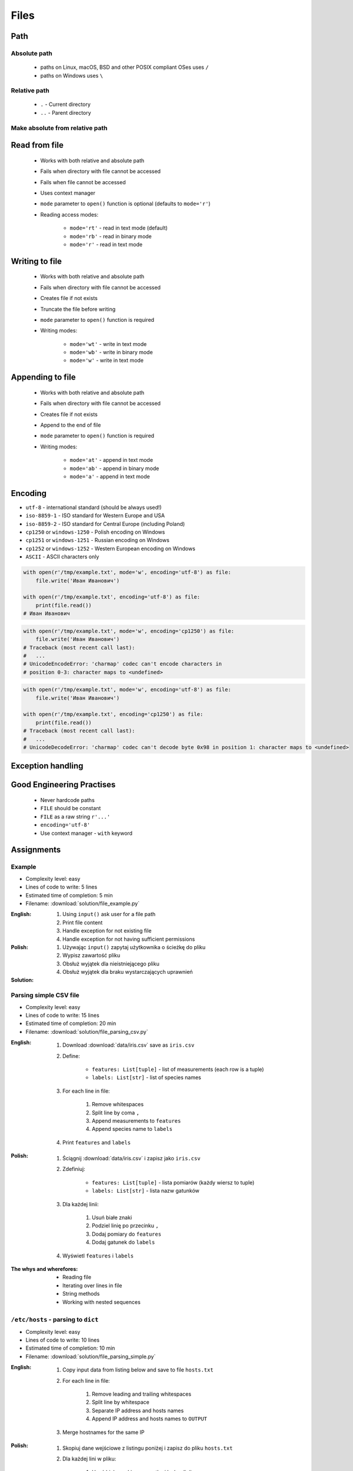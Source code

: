 .. _Basic Files:

*****
Files
*****


Path
====

Absolute path
-------------
.. highlights::
    * paths on Linux, macOS, BSD and other POSIX compliant OSes uses ``/``
    * paths on Windows uses ``\``

.. code-block:: python
    :caption: Windows paths

    FILE = 'C:\\Temp\\iris.csv'
    FILE = r'C:\Temp\iris.csv'

.. code-block:: python
    :caption: POSIX path

    FILE = '/tmp/iris.csv'
    FILE = r'/tmp/iris.csv'

Relative path
-------------
.. highlights::
    * ``.`` - Current directory
    * ``..`` - Parent directory

.. code-block:: python
    :caption: File in the same directory

    FILE = r'iris.csv'
    FILE = r'./iris.csv'

.. code-block:: python
    :caption: File in the child directory

    FILE = r'tmp/iris.csv'
    FILE = r'./tmp/iris.csv'

.. code-block:: python
    :caption: File in parent directory

    FILE = r'../iris.csv'
    FILE = r'../tmp/iris.csv'

.. code-block:: python
    :caption: File in two directories up directory

    FILE = r'../../iris.csv'
    FILE = r'../../tmp/iris.csv'

Make absolute from relative path
--------------------------------
.. code-block:: python
    :caption: Make absolute from relative path

    from os.path import dirname, join


    __file__
    # /home/python/my_script.py

    dirname(__file__)
    # /home/python/

    join(dirname(__file__), 'iris.csv')
    # /home/python/iris.csv


Read from file
==============
.. highlights::
    * Works with both relative and absolute path
    * Fails when directory with file cannot be accessed
    * Fails when file cannot be accessed
    * Uses context manager
    * ``mode`` parameter to ``open()`` function is optional (defaults to ``mode='r'``)
    * Reading access modes:

        * ``mode='rt'`` - read in text mode (default)
        * ``mode='rb'`` - read in binary mode
        * ``mode='r'`` - read in text mode

.. code-block:: python
    :caption: Reading file line by line

    with open(r'/tmp/iris.csv') as file:
        for line in file:
            print(line)

.. code-block:: python
    :caption: Read whole file as a text to ``content`` variable

    with open(r'/tmp/iris.csv') as file:
        content = file.read()

.. code-block:: python
    :caption: Reading file as ``list`` with lines

    with open(r'/tmp/iris.csv') as file:
        lines = file.readlines()

.. code-block:: python
    :caption: Read selected (1-30) lines from file

    with open(r'/tmp/iris.csv') as file:
        lines = file.readlines()[1:30]

.. code-block:: python
    :caption: Read selected (1-30) lines from file

    with open(r'/tmp/iris.csv') as file:
        for line in file.readlines()[1:30]:
            print(line)

.. code-block:: python
    :caption: Read whole file and split by lines, separate header from content

    with open(r'/tmp/iris.csv') as file:
        header, *content = file.readlines()

        for line in content:
            print(line)

.. code-block:: python
    :caption: Read header, and use generator to iterate over other lines

    with open(r'/tmp/iris.csv') as file:
        header = file.readline()

        for line in file:
            print(line)


Writing to file
===============
.. highlights::
    * Works with both relative and absolute path
    * Fails when directory with file cannot be accessed
    * Creates file if not exists
    * Truncate the file before writing
    * ``mode`` parameter to ``open()`` function is required
    * Writing modes:

        * ``mode='wt'`` - write in text mode
        * ``mode='wb'`` - write in binary mode
        * ``mode='w'`` - write in text mode

.. code-block:: python
    :caption: Writing to file

    with open(r'/tmp/iris.csv', mode='w') as file:
        file.write('hello')


Appending to file
=================
.. highlights::
    * Works with both relative and absolute path
    * Fails when directory with file cannot be accessed
    * Creates file if not exists
    * Append to the end of file
    * ``mode`` parameter to ``open()`` function is required
    * Writing modes:

        * ``mode='at'`` - append in text mode
        * ``mode='ab'`` - append in binary mode
        * ``mode='a'`` - append in text mode

.. code-block:: python
    :caption: Appending to file

    with open(r'/tmp/iris.csv', mode='a') as file:
        file.write('hello')


Encoding
========
* ``utf-8`` - international standard (should be always used!)
* ``iso-8859-1`` - ISO standard for Western Europe and USA
* ``iso-8859-2`` - ISO standard for Central Europe (including Poland)
* ``cp1250`` or ``windows-1250`` - Polish encoding on Windows
* ``cp1251`` or ``windows-1251`` - Russian encoding on Windows
* ``cp1252`` or ``windows-1252`` - Western European encoding on Windows
* ``ASCII`` - ASCII characters only

.. code-block:: python

    with open(r'/tmp/example.txt', mode='w', encoding='utf-8') as file:
        file.write('Иван Иванович')

    with open(r'/tmp/example.txt', encoding='utf-8') as file:
        print(file.read())
    # Иван Иванович

.. code-block:: python

    with open(r'/tmp/example.txt', mode='w', encoding='cp1250') as file:
        file.write('Иван Иванович')
    # Traceback (most recent call last):
    #   ...
    # UnicodeEncodeError: 'charmap' codec can't encode characters in
    # position 0-3: character maps to <undefined>

.. code-block:: python

    with open(r'/tmp/example.txt', mode='w', encoding='utf-8') as file:
        file.write('Иван Иванович')

    with open(r'/tmp/example.txt', encoding='cp1250') as file:
        print(file.read())
    # Traceback (most recent call last):
    #   ...
    # UnicodeDecodeError: 'charmap' codec can't decode byte 0x98 in position 1: character maps to <undefined>


Exception handling
==================
.. code-block:: python
    :caption: Exception handling while accessing files

    try:
        with open(r'/tmp/iris.csv') as file:
            print(file.read())

    except FileNotFoundError:
        print('File does not exist')

    except PermissionError:
        print('Permission denied')


Good Engineering Practises
==========================
.. highlights::
    * Never hardcode paths
    * ``FILE`` should be constant
    * ``FILE`` as a raw string ``r'...'``
    * ``encoding='utf-8'``
    * Use context manager - ``with`` keyword


Assignments
===========

Example
-------
* Complexity level: easy
* Lines of code to write: 5 lines
* Estimated time of completion: 5 min
* Filename: :download:`solution/file_example.py`

:English:
    #. Using ``input()`` ask user for a file path
    #. Print file content
    #. Handle exception for not existing file
    #. Handle exception for not having sufficient permissions

:Polish:
    #. Używając ``input()`` zapytaj użytkownika o ścieżkę do pliku
    #. Wypisz zawartość pliku
    #. Obsłuż wyjątek dla nieistniejącego pliku
    #. Obsłuż wyjątek dla braku wystarczających uprawnień

:Solution:
    .. literalinclude:: solution/file_example.py
        :language: python

Parsing simple CSV file
-----------------------
* Complexity level: easy
* Lines of code to write: 15 lines
* Estimated time of completion: 20 min
* Filename: :download:`solution/file_parsing_csv.py`

:English:
    #. Download :download:`data/iris.csv` save as ``iris.csv``
    #. Define:

            * ``features: List[tuple]`` - list of measurements (each row is a tuple)
            * ``labels: List[str]`` - list of species names

    #. For each line in file:

        #. Remove whitespaces
        #. Split line by coma ``,``
        #. Append measurements to ``features``
        #. Append species name to ``labels``

    #. Print ``features`` and ``labels``

:Polish:
    #. Ściągnij :download:`data/iris.csv` i zapisz jako ``iris.csv``
    #. Zdefiniuj:

            - ``features: List[tuple]`` - lista pomiarów (każdy wiersz to tuple)
            - ``labels: List[str]`` - lista nazw gatunków

    #. Dla każdej linii:

        #. Usuń białe znaki
        #. Podziel linię po przecinku ``,``
        #. Dodaj pomiary do ``features``
        #. Dodaj gatunek do ``labels``

    #. Wyświetl ``features`` i ``labels``

:The whys and wherefores:
    * Reading file
    * Iterating over lines in file
    * String methods
    * Working with nested sequences

``/etc/hosts`` - parsing to ``dict``
------------------------------------
* Complexity level: easy
* Lines of code to write: 10 lines
* Estimated time of completion: 10 min
* Filename: :download:`solution/file_parsing_simple.py`

:English:
    #. Copy input data from listing below and save to file ``hosts.txt``
    #. For each line in file:

        #. Remove leading and trailing whitespaces
        #. Split line by whitespace
        #. Separate IP address and hosts names
        #. Append IP address and hosts names to ``OUTPUT``

    #. Merge hostnames for the same IP

:Polish:
    #. Skopiuj dane wejściowe z listingu poniżej i zapisz do pliku ``hosts.txt``
    #. Dla każdej lini w pliku:

        #. Usuń białe znaki na początku i końcu linii
        #. Podziel linię po białych znakach
        #. Odseparuj adres IP i nazwy hostów
        #. Dodaj adres IP i nazwy hostów do ``OUTPUT``

    #. Scal nazwy hostów dla tego samego IP

:Input:
    .. code-block:: text

        127.0.0.1       localhost
        127.0.0.1       astromatt
        10.13.37.1      nasa.gov esa.int roscosmos.ru
        255.255.255.255 broadcasthost
        ::1             localhost

:Output:
    .. code-block:: python

        OUTPUT: Dict[str, List[str]] = {
            '127.0.0.1': ['localhost', 'astromatt'],
            '10.13.37.1': ['nasa.gov', 'esa.int', 'roscosmos.ru'],
            '255.255.255.255': ['broadcasthost'],
            '::1': ['localhost'],
        }

:The whys and wherefores:
    * Reading file
    * Iterating over lines in file
    * String methods
    * Working with nested sequences

``/etc/hosts`` - parsing to ``List[dict]``
------------------------------------------
* Complexity level: medium
* Lines of code to write: 15 lines
* Estimated time of completion: 20 min
* Filename: :download:`solution/file_parsing_advanced.py`

:English:
    #. Copy input data from listing below and save to file ``hosts.txt``
    #. Copy also comments and empty lines
    #. For each line in file:

        #. Skip line if it's empty, is whitespace or starts with comment ``#``
        #. Remove leading and trailing whitespaces
        #. Split line by whitespace
        #. Separate IP address and hosts names
        #. Use one line ``if`` to check whether dot ``.`` is in the IP address
        #. If is present then protocol is IPv4 otherwise IPv6
        #. Append IP address and hosts names to ``OUTPUT``

    #. Merge hostnames for the same IP
    #. ``OUTPUT`` must be list of dicts (``List[dict]``)

:Polish:
    #. Skopiuj dane wejściowe z listingu poniżej i zapisz do pliku ``hosts.txt``
    #. Skopiuj również komentarz i pustą linię
    #. Dla każdej lini w pliku:

        #. Pomiń linię jeżeli jest pusta, jest białym znakiem lub zaczyna się od komentarza ``#``
        #. Usuń białe znaki na początku i końcu linii
        #. Podziel linię po białych znakach
        #. Odseparuj adres IP i nazwy hostów
        #. Wykorzystaj jednolinikowego ``if`` do sprawdzenia czy jest kropka ``.`` w adresie IP
        #. Jeżeli jest obecna to protokół  jest IPv4, w przeciwnym przypadku IPv6
        #. Dodaj adres IP i nazwy hostów do ``OUTPUT``

    #. Scal nazwy hostów dla tego samego IP
    #. ``OUTPUT`` ma być listą dictów (``List[dict]``)

:Input:
    .. code-block:: text

        ##
        # ``/etc/hosts`` structure:
        #   - IPv4 or IPv6
        #   - Hostnames
        ##

        127.0.0.1       localhost
        127.0.0.1       astromatt
        10.13.37.1      nasa.gov esa.int roscosmos.ru
        255.255.255.255 broadcasthost
        ::1             localhost

:Output:
    .. code-block:: python

        OUTPUT: List[Dict[str, Union[str, Set[str]]] = [
            {'ip': '127.0.0.1', 'protocol': 'ipv4', 'hostnames': {'localhost', 'astromatt'}},
            {'ip': '10.13.37.1', 'protocol': 'ipv4', 'hostnames': {'nasa.gov', 'esa.int', 'roscosmos.ru'}},
            {'ip': '255.255.255.255', 'protocol': 'ipv4', 'hostnames': {'broadcasthost'}},
            {'ip': '::1', 'protocol': 'ipv6', 'hostnames': {'localhost'}}
        ]

:The whys and wherefores:
    * czytanie i parsowanie pliku
    * nieregularne pliki konfiguracyjne (struktura może się zmieniać)
    * filtrowanie elementów
    * korzystanie z pętli i instrukcji warunkowych
    * parsowanie stringów
    * praca ze ścieżkami w systemie operacyjnym

:Hints:
    * ``str.isspace()``
    * ``value = True if ... else False``
